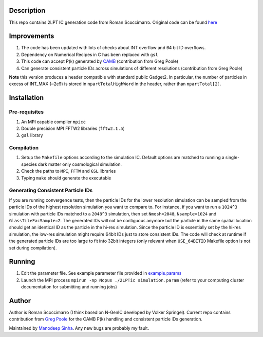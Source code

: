 Description
===========

This repo contains 2LPT IC generation code from Roman Scoccimarro. 
Original code can be found `here <http://cosmo.nyu.edu/roman/2LPT/>`__

Improvements
============

1. The code has been updated with lots of checks about INT overflow and 64 bit ID overflows. 
2. Dependency on Numerical Recipes in C has been replaced with ``gsl`` 
3. This code can accept P(k) generated by `CAMB <http://camb.info/>`__ (contribution from Greg Poole) 
4. Can generate consistent particle IDs across simulations of different resolutions (contribution from Greg Poole)

**Note** this version produces a header compatible with standard public Gadget2. In particular, 
the number of particles in excess of INT_MAX (~2e9) is stored in ``npartTotalHighWord`` in the header, rather than ``npartTotal[2]``.

Installation
============

Pre-requisites
--------------

1. An MPI capable compiler ``mpicc``
2. Double precision MPI FFTW2 libraries (``fftw2.1.5``)
3. ``gsl`` library

Compilation
-----------

1. Setup the ``Makefile`` options according to the simulation IC. Default options are matched to running a single-species dark matter only cosmological simulation. 
2. Check the paths to ``MPI``, ``FFTW`` and ``GSL`` libraries
3. Typing ``make`` should generate the executable 

Generating Consistent Particle IDs
----------------------------------

If you are running convergence tests, then the particle IDs for
the lower resolution simulation can be sampled from the particle IDs
of the highest resolution simulation you want to compare to. For instance,
if you want to run a ``1024^3`` simulation with particle IDs matched to
a ``2048^3`` simulation, then set ``Nmesh=2048``, ``Nsample=1024`` and
``GlassTileFacSample=2``. The generated IDs will not be contiguous 
anymore but the particle in the same spatial location should get 
an identical ID as the particle in the hi-res simulation. Since the particle
ID is essentially set by the hi-res simulation, the low-res simulation 
might require 64bit IDs just to store consistent IDs. The code will check
at runtime if the generated particle IDs are too large to fit into 32bit
integers (only relevant when ``USE_64BITID`` Makefile option is not 
set during compilation).

Running 
=======

1. Edit the parameter file. See example parameter file provided in `example.params <example.params>`__
2. Launch the MPI process ``mpirun -np Ncpus ./2LPTic simulation.param`` (refer to your computing cluster documentation for submitting and running jobs)


Author
======

Author is Roman Scoccimarro (I think based on N-GenIC developed by
Volker Springel). Current repo contains contribution from 
`Greg Poole <https://github.com/gbpoole/>`__ for the CAMB P(k)
handling and consistent particle IDs generation. 

Maintained by `Manodeep Sinha <mailto:manodeep@gmail.com>`__. Any new bugs
are probably my fault. 





